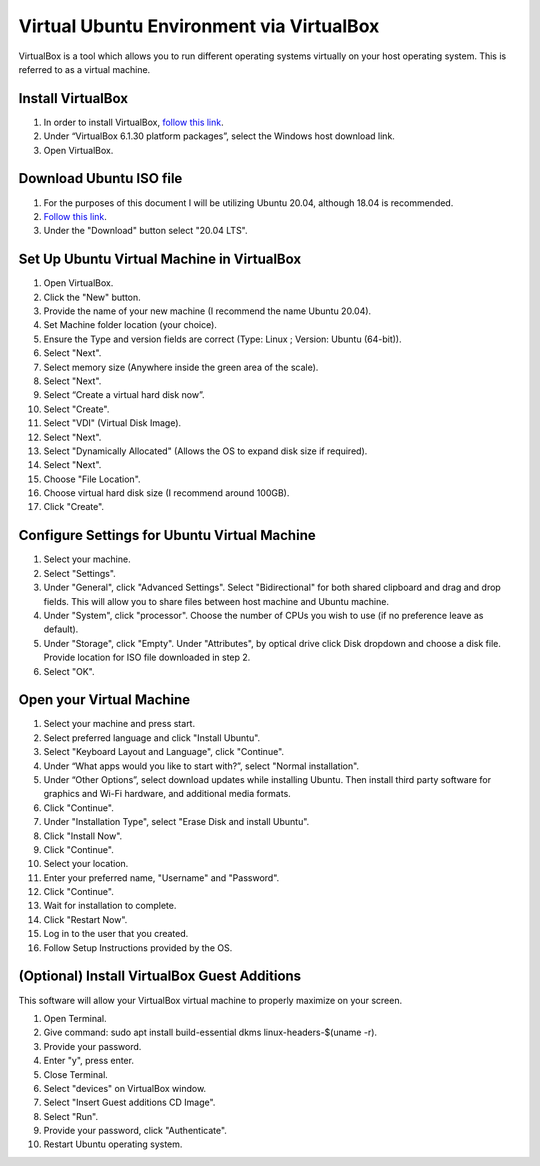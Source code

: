 Virtual Ubuntu Environment via VirtualBox
=========================================

VirtualBox is a tool which allows you to run different operating systems virtually on your host operating system. This is referred to as a virtual machine.

Install VirtualBox
---------------------

1. In order to install VirtualBox, `follow this link <https://www.virtualbox.org/wiki/Downloads>`_.
2. Under “VirtualBox 6.1.30 platform packages”, select the Windows host download link.
3. Open VirtualBox.

Download Ubuntu ISO file
------------------------------------

1. For the purposes of this document I will be utilizing Ubuntu 20.04, although 18.04 is recommended.
2. `Follow this link <https://ubuntu.com/#download>`_.
3. Under the "Download" button select "20.04 LTS".

Set Up Ubuntu Virtual Machine in VirtualBox
--------------------------------------------
1. Open VirtualBox.
2. Click the "New" button.
3. Provide the name of your new machine (I recommend the name Ubuntu 20.04).
4. Set Machine folder location (your choice).
5. Ensure the Type and version fields are correct (Type: Linux ; Version: Ubuntu (64-bit)).
6. Select "Next".
7. Select memory size (Anywhere inside the green area of the scale).
8. Select "Next".
9. Select “Create a virtual hard disk now”.
10. Select "Create".
11. Select "VDI" (Virtual Disk Image).
12. Select "Next".
13. Select "Dynamically Allocated" (Allows the OS to expand disk size if required).
14. Select "Next".
15. Choose "File Location".
16. Choose virtual hard disk size (I recommend around 100GB).
17. Click "Create".

Configure Settings for Ubuntu Virtual Machine
----------------------------------------------
1. Select your machine.
2. Select "Settings".
3. Under "General", click "Advanced Settings". Select "Bidirectional" for both shared clipboard and drag and drop fields. This will allow you to share files between host machine and Ubuntu machine.
4. Under "System", click "processor". Choose the number of CPUs you wish to use (if no preference leave as default).
5. Under "Storage", click "Empty". Under "Attributes", by optical drive click Disk dropdown and choose a disk file. Provide location for ISO file downloaded in step 2.
6. Select "OK".

Open your Virtual Machine
-------------------------------------
1. Select your machine and press start.
2. Select preferred language and click "Install Ubuntu".
3. Select "Keyboard Layout and Language", click "Continue".
4. Under “What apps would you like to start with?”, select "Normal installation".
5. Under “Other Options”, select download updates while installing Ubuntu. Then install third party software for graphics and Wi-Fi hardware, and additional media formats.
6. Click "Continue".
7. Under "Installation Type", select "Erase Disk and install Ubuntu".
8. Click "Install Now".
9. Click "Continue".
10. Select your location.
11. Enter your preferred name, "Username" and "Password".
12. Click "Continue".
13. Wait for installation to complete.
14. Click "Restart Now".
15. Log in to the user that you created.
16. Follow Setup Instructions provided by the OS.

(Optional) Install VirtualBox Guest Additions
------------------------------------------------------
This software will allow your VirtualBox virtual machine to properly maximize on your screen.

1. Open Terminal.
2. Give command: sudo apt install build-essential dkms linux-headers-$(uname -r).
3. Provide your password.
4. Enter "y", press enter.
5. Close Terminal.
6. Select "devices" on VirtualBox window.
7. Select "Insert Guest additions CD Image".
8. Select "Run".
9. Provide your password, click "Authenticate".
10. Restart Ubuntu operating system.
